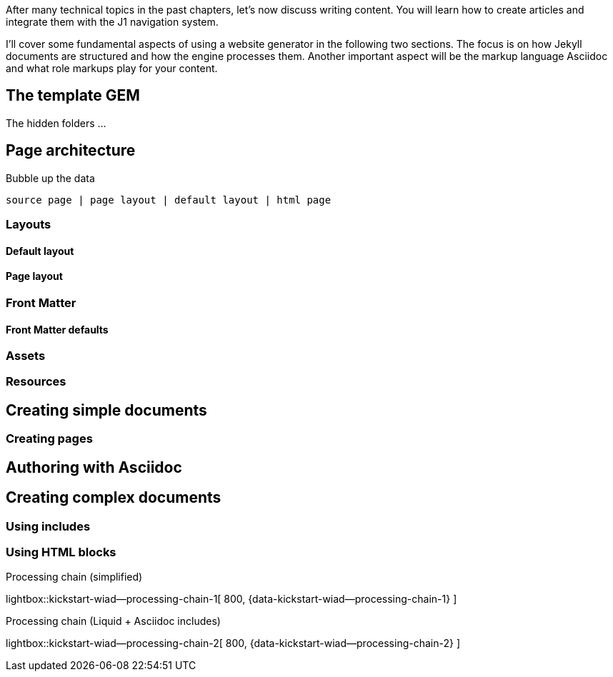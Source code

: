 After many technical topics in the past chapters, let's now discuss writing
content. You will learn how to create articles and integrate them with the
J1 navigation system.

I'll cover some fundamental aspects of using a website generator in the
following two sections. The focus is on how Jekyll documents are structured
and how the engine processes them. Another important aspect will be the markup
language Asciidoc and what role markups play for your content.

== The template GEM

The hidden folders ...

== Page architecture

Bubble up the data

----
source page | page layout | default layout | html page
----

=== Layouts

==== Default layout

==== Page layout

=== Front Matter

==== Front Matter defaults

=== Assets

=== Resources



== Creating simple documents

=== Creating pages

== Authoring with Asciidoc


== Creating complex documents

=== Using includes

=== Using HTML blocks



.Processing chain (simplified)
lightbox::kickstart-wiad--processing-chain-1[ 800, {data-kickstart-wiad--processing-chain-1} ]


.Processing chain (Liquid + Asciidoc includes)
lightbox::kickstart-wiad--processing-chain-2[ 800, {data-kickstart-wiad--processing-chain-2} ]

